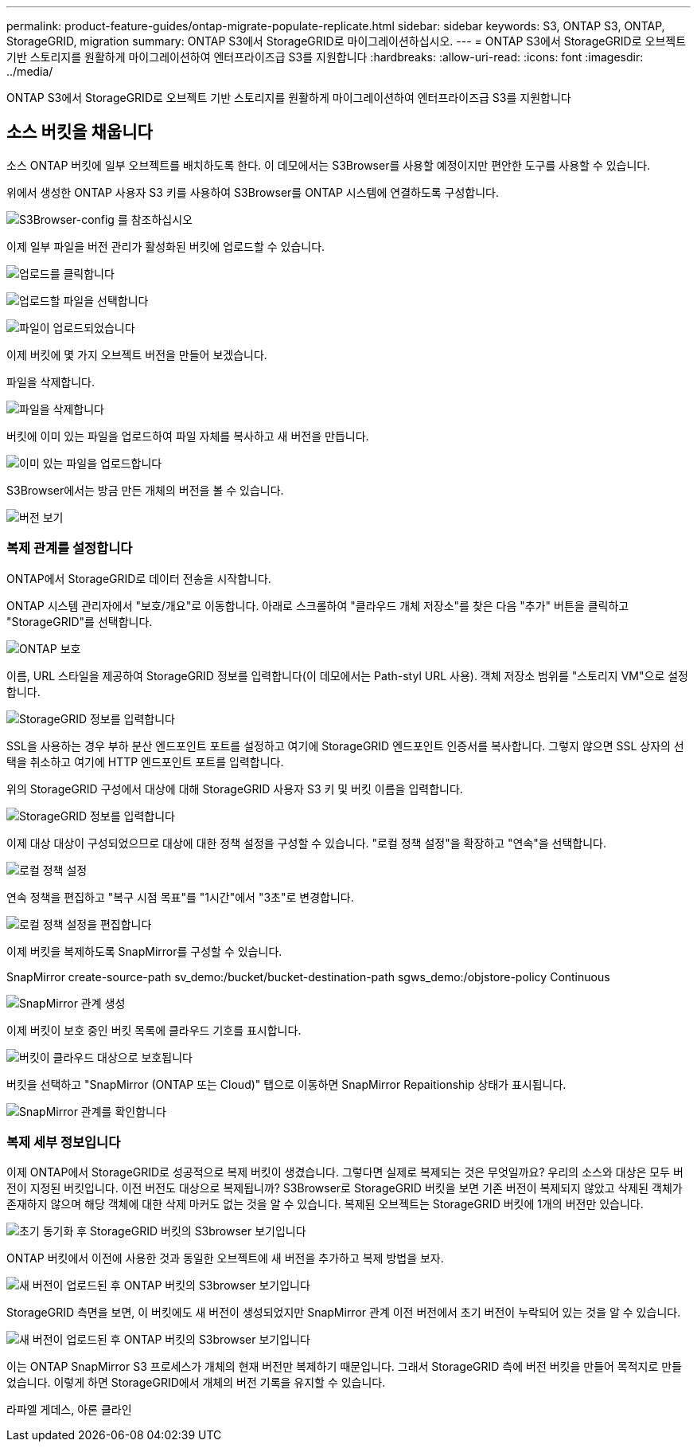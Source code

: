 ---
permalink: product-feature-guides/ontap-migrate-populate-replicate.html 
sidebar: sidebar 
keywords: S3, ONTAP S3, ONTAP, StorageGRID, migration 
summary: ONTAP S3에서 StorageGRID로 마이그레이션하십시오. 
---
= ONTAP S3에서 StorageGRID로 오브젝트 기반 스토리지를 원활하게 마이그레이션하여 엔터프라이즈급 S3를 지원합니다
:hardbreaks:
:allow-uri-read: 
:icons: font
:imagesdir: ../media/


[role="lead"]
ONTAP S3에서 StorageGRID로 오브젝트 기반 스토리지를 원활하게 마이그레이션하여 엔터프라이즈급 S3를 지원합니다



== 소스 버킷을 채웁니다

소스 ONTAP 버킷에 일부 오브젝트를 배치하도록 한다. 이 데모에서는 S3Browser를 사용할 예정이지만 편안한 도구를 사용할 수 있습니다.

위에서 생성한 ONTAP 사용자 S3 키를 사용하여 S3Browser를 ONTAP 시스템에 연결하도록 구성합니다.

image:ontap-migrate/ontap-s3browser-conf.png["S3Browser-config 를 참조하십시오"]

이제 일부 파일을 버전 관리가 활성화된 버킷에 업로드할 수 있습니다.

image:ontap-migrate/ontap-s3browser-upload-01.png["업로드를 클릭합니다"]

image:ontap-migrate/ontap-s3browser-upload-02.png["업로드할 파일을 선택합니다"]

image:ontap-migrate/ontap-s3browser-upload-03.png["파일이 업로드되었습니다"]

이제 버킷에 몇 가지 오브젝트 버전을 만들어 보겠습니다.

파일을 삭제합니다.

image:ontap-migrate/ontap-s3browser-delete.png["파일을 삭제합니다"]

버킷에 이미 있는 파일을 업로드하여 파일 자체를 복사하고 새 버전을 만듭니다.

image:ontap-migrate/ontap-s3browser-overwrite.png["이미 있는 파일을 업로드합니다"]

S3Browser에서는 방금 만든 개체의 버전을 볼 수 있습니다.

image:ontap-migrate/ontap-s3browser-versions.png["버전 보기"]



=== 복제 관계를 설정합니다

ONTAP에서 StorageGRID로 데이터 전송을 시작합니다.

ONTAP 시스템 관리자에서 "보호/개요"로 이동합니다. 아래로 스크롤하여 "클라우드 개체 저장소"를 찾은 다음 "추가" 버튼을 클릭하고 "StorageGRID"를 선택합니다.

image:ontap-migrate/ontap-protection-add-01.png["ONTAP 보호"]

이름, URL 스타일을 제공하여 StorageGRID 정보를 입력합니다(이 데모에서는 Path-styl URL 사용). 객체 저장소 범위를 "스토리지 VM"으로 설정합니다.

image:ontap-migrate/ontap-protection-configure-01.png["StorageGRID 정보를 입력합니다"]

SSL을 사용하는 경우 부하 분산 엔드포인트 포트를 설정하고 여기에 StorageGRID 엔드포인트 인증서를 복사합니다. 그렇지 않으면 SSL 상자의 선택을 취소하고 여기에 HTTP 엔드포인트 포트를 입력합니다.

위의 StorageGRID 구성에서 대상에 대해 StorageGRID 사용자 S3 키 및 버킷 이름을 입력합니다.

image:ontap-migrate/ontap-protection-configure-02.png["StorageGRID 정보를 입력합니다"]

이제 대상 대상이 구성되었으므로 대상에 대한 정책 설정을 구성할 수 있습니다. "로컬 정책 설정"을 확장하고 "연속"을 선택합니다.

image:ontap-migrate/ontap-local-setting.png["로컬 정책 설정"]

연속 정책을 편집하고 "복구 시점 목표"를 "1시간"에서 "3초"로 변경합니다.

image:ontap-migrate/ontap-local-edit-01.png["로컬 정책 설정을 편집합니다"]

이제 버킷을 복제하도록 SnapMirror를 구성할 수 있습니다.

[]
====
SnapMirror create-source-path sv_demo:/bucket/bucket-destination-path sgws_demo:/objstore-policy Continuous

====
image:ontap-migrate/ontap-snapmirror-create.png["SnapMirror 관계 생성"]

이제 버킷이 보호 중인 버킷 목록에 클라우드 기호를 표시합니다.

image:ontap-migrate/ontap-bucket-protected.png["버킷이 클라우드 대상으로 보호됩니다"]

버킷을 선택하고 "SnapMirror (ONTAP 또는 Cloud)" 탭으로 이동하면 SnapMirror Repaitionship 상태가 표시됩니다.

image:ontap-migrate/ontap-snapmirror-status.png["SnapMirror 관계를 확인합니다"]



=== 복제 세부 정보입니다

이제 ONTAP에서 StorageGRID로 성공적으로 복제 버킷이 생겼습니다. 그렇다면 실제로 복제되는 것은 무엇일까요? 우리의 소스와 대상은 모두 버전이 지정된 버킷입니다. 이전 버전도 대상으로 복제됩니까? S3Browser로 StorageGRID 버킷을 보면 기존 버전이 복제되지 않았고 삭제된 객체가 존재하지 않으며 해당 객체에 대한 삭제 마커도 없는 것을 알 수 있습니다. 복제된 오브젝트는 StorageGRID 버킷에 1개의 버전만 있습니다.

image:ontap-migrate/sg-s3browser-initial.png["초기 동기화 후 StorageGRID 버킷의 S3browser 보기입니다"]

ONTAP 버킷에서 이전에 사용한 것과 동일한 오브젝트에 새 버전을 추가하고 복제 방법을 보자.

image:ontap-migrate/ontap-s3browser-new-rep.png["새 버전이 업로드된 후 ONTAP 버킷의 S3browser 보기입니다"]

StorageGRID 측면을 보면, 이 버킷에도 새 버전이 생성되었지만 SnapMirror 관계 이전 버전에서 초기 버전이 누락되어 있는 것을 알 수 있습니다.

image:ontap-migrate/sg-s3browser-rep-ver.png["새 버전이 업로드된 후 ONTAP 버킷의 S3browser 보기입니다"]

이는 ONTAP SnapMirror S3 프로세스가 개체의 현재 버전만 복제하기 때문입니다. 그래서 StorageGRID 측에 버전 버킷을 만들어 목적지로 만들었습니다. 이렇게 하면 StorageGRID에서 개체의 버전 기록을 유지할 수 있습니다.

라파엘 게데스, 아론 클라인
